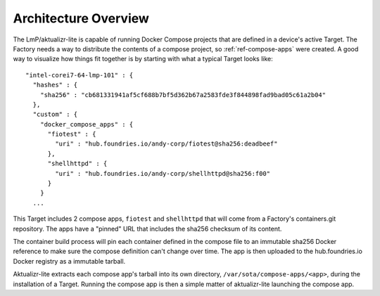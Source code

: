 .. highlight:: sh

.. _ref-docker-architecture:

Architecture Overview
=====================

The LmP/aktualizr-lite is capable of running Docker Compose projects
that are defined in a device's active Target. The Factory needs a way
to distribute the contents of a compose project, so :ref:`ref-compose-apps`
were created. A good way to visualize how things fit together is
by starting with what a typical Target looks like::

  "intel-corei7-64-lmp-101" : {
    "hashes" : {
      "sha256" : "cb681331941af5cf688b7bf5d362b67a2583fde3f844898fad9bad05c61a2b04"
    },
    "custom" : {
      "docker_compose_apps" : {
        "fiotest" : {
          "uri" : "hub.foundries.io/andy-corp/fiotest@sha256:deadbeef"
        },
        "shellhttpd" : {
          "uri" : "hub.foundries.io/andy-corp/shellhttpd@sha256:f00"
        }
      }
    ...

This Target includes 2 compose apps, ``fiotest`` and ``shellhttpd`` that
will come from a Factory's containers.git repository. The apps have
a "pinned" URL that includes the sha256 checksum of its content.

The container build process will pin each container defined in the
compose file to an immutable sha256 Docker reference to make sure
the compose definition can't change over time. The app is then
uploaded to the hub.foundries.io Docker registry as a immutable
tarball.

Aktualizr-lite extracts each compose app's tarball into its own
directory, ``/var/sota/compose-apps/<app>``, during the installation
of a Target. Running the compose app is then a simple matter of
aktualizr-lite launching the compose app.
